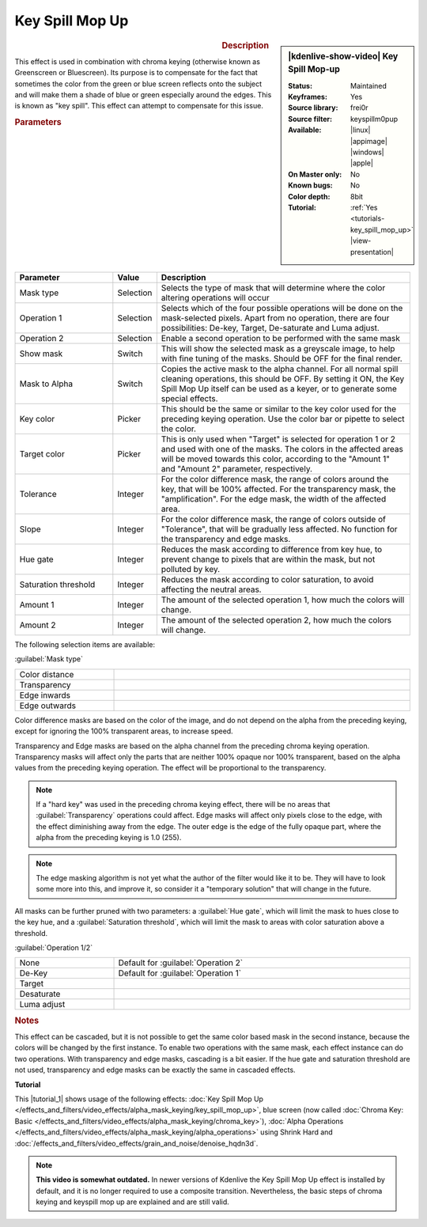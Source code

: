 .. meta::

   :description: Kdenlive Video Effects - Key Spill Mop-up
   :keywords: KDE, Kdenlive, video editor, help, learn, easy, effects, filter, video effects, alpha, mask, keying, chroma key, greenscreen, bluescreen, key spill mop-up

.. metadata-placeholder

   :authors: - TheMickyRosen-Left (https://userbase.kde.org/User:TheMickyRosen-Left)
             - Bernd Jordan (https://discuss.kde.org/u/berndmj)

   :license: Creative Commons License SA 4.0


Key Spill Mop Up
================

.. figure:: /images/effects_and_compositions/effects-key_spill_mop_up-2504.webp
   :width: 365px
   :figwidth: 365px
   :align: left
   :alt: effects-key_spill_mop_up-2504.webp

.. sidebar:: |kdenlive-show-video| Key Spill Mop-up

   :**Status**:
      Maintained
   :**Keyframes**:
      Yes
   :**Source library**:
      frei0r
   :**Source filter**:
      keyspillm0pup
   :**Available**:
      |linux| |appimage| |windows| |apple|
   :**On Master only**:
      No
   :**Known bugs**:
      No
   :**Color depth**:
      8bit
   :**Tutorial**:
      :ref:`Yes <tutorials-key_spill_mop_up>` |view-presentation|

.. rst-class:: clear-both


.. rubric:: Description

This effect is used in combination with chroma keying (otherwise known as Greenscreen or Bluescreen). Its purpose is to compensate for the fact that sometimes the color from the green or blue screen reflects onto the subject and will make them a shade of blue or green especially around the edges. This is known as "key spill". This effect can attempt to compensate for this issue.


.. rubric:: Parameters

.. list-table::
   :header-rows: 1
   :width: 100%
   :widths: 25 10 65
   :class: table-wrap

   * - Parameter
     - Value
     - Description
   * - Mask type
     - Selection
     - Selects the type of mask that will determine where the color altering operations will occur
   * - Operation 1
     - Selection
     - Selects which of the four possible operations will be done on the mask-selected pixels. Apart from no operation, there are four possibilities: De-key, Target, De-saturate and Luma adjust.
   * - Operation 2
     - Selection
     - Enable a second operation to be performed with the same mask
   * - Show mask
     - Switch
     - This will show the selected mask as a greyscale image, to help with fine tuning of the masks. Should be OFF for the final render.
   * - Mask to Alpha
     - Switch
     - Copies the active mask to the alpha channel. For all normal spill cleaning operations, this should be OFF. By setting it ON, the Key Spill Mop Up itself can be used as a keyer, or to generate some special effects.
   * - Key color
     - Picker
     - This should be the same or similar to the key color used for the preceding keying operation. Use the color bar or pipette to select the color.
   * - Target color
     - Picker
     - This is only used when "Target" is selected for operation 1 or 2 and used with one of the masks. The colors in the affected areas will be moved towards this color, according to the "Amount 1" and "Amount 2" parameter, respectively.
   * - Tolerance
     - Integer
     - For the color difference mask, the range of colors around the key, that will be 100% affected. For the transparency mask, the "amplification". For the edge mask, the width of the affected area.
   * - Slope
     - Integer
     - For the color difference mask, the range of colors outside of "Tolerance", that will be gradually less affected. No function for the transparency and edge masks.
   * - Hue gate
     - Integer
     - Reduces the mask according to difference from key hue, to prevent change to pixels that are within the mask, but not polluted by key.
   * - Saturation threshold
     - Integer
     - Reduces the mask according to color saturation, to avoid affecting the neutral areas.
   * - Amount 1
     - Integer
     - The amount of the selected operation 1, how much the colors will change.
   * - Amount 2
     - Integer
     - The amount of the selected operation 2, how much the colors will change.

The following selection items are available:

:guilabel:`Mask type`

.. list-table::
   :width: 100%
   :widths: 25 75
   :class: table-simple

   * - Color distance
     - 
   * - Transparency
     - 
   * - Edge inwards
     - 
   * - Edge outwards
     - 

Color difference masks are based on the color of the image, and do not depend on the alpha from the preceding keying, except for ignoring the 100% transparent areas, to increase speed.

Transparency and Edge masks are based on the alpha channel from the preceding chroma keying operation. Transparency masks will affect only the parts that are neither 100% opaque nor 100% transparent, based on the alpha values from the preceding keying operation. The effect will be proportional to the transparency.

.. note:: If a "hard key" was used in the preceding chroma keying effect, there will be no areas that :guilabel:`Transparency` operations could affect. Edge masks will affect only pixels close to the edge, with the effect diminishing away from the edge. The outer edge is the edge of the fully opaque part, where the alpha from the preceding keying is 1.0 (255).

.. note:: The edge masking algorithm is not yet what the author of the filter would like it to be. They will have to look some more into this, and improve it, so consider it a "temporary solution" that will change in the future.

All masks can be further pruned with two parameters: a :guilabel:`Hue gate`, which will limit the mask to hues close to the key hue, and a :guilabel:`Saturation threshold`, which will limit the mask to areas with color saturation above a threshold.


:guilabel:`Operation 1/2`

.. list-table::
   :width: 100%
   :widths: 25 75
   :class: table-simple

   * - None
     - Default for :guilabel:`Operation 2`
   * - De-Key
     - Default for :guilabel:`Operation 1`
   * - Target
     - 
   * - Desaturate
     - 
   * - Luma adjust
     - 


.. rubric:: Notes

This effect can be cascaded, but it is not possible to get the same color based mask in the second instance, because the colors will be changed by the first instance. To enable two operations with the same mask, each effect instance can do two operations. With transparency and edge masks, cascading is a bit easier. If the hue gate and saturation threshold are not used, transparency and edge masks can be exactly the same in cascaded effects.


**Tutorial**

.. |tutorial_1| raw:: html

   <a href="https://youtu.be/l43Hz7YEcYU" target="_blank">tutorial</a>

This |tutorial_1| shows usage of the following effects: :doc:`Key Spill Mop Up </effects_and_filters/video_effects/alpha_mask_keying/key_spill_mop_up>`, blue screen (now called :doc:`Chroma Key: Basic </effects_and_filters/video_effects/alpha_mask_keying/chroma_key>`), :doc:`Alpha Operations </effects_and_filters/video_effects/alpha_mask_keying/alpha_operations>` using Shrink Hard and :doc:`/effects_and_filters/video_effects/grain_and_noise/denoise_hqdn3d`.

.. note:: **This video is somewhat outdated.** In newer versions of Kdenlive the Key Spill Mop Up effect is installed by default, and it is no longer required to use a composite transition. Nevertheless, the basic steps of chroma keying and keyspill mop up are explained and are still valid.
